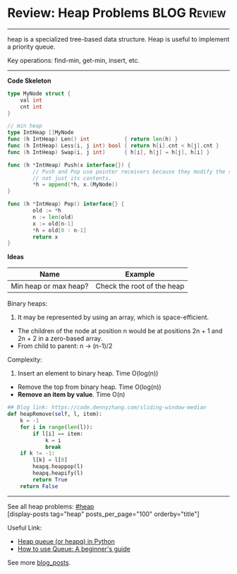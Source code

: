 * Review: Heap Problems                                         :BLOG:Review:
#+STARTUP: showeverything
#+OPTIONS: toc:nil \n:t ^:nil creator:nil d:nil
:PROPERTIES:
:type: heap, review
:END:
---------------------------------------------------------------------
heap is a specialized tree-based data structure. Heap is useful to implement a priority queue.

Key operations: find-min, get-min, insert, etc.
---------------------------------------------------------------------
*Code Skeleton*
#+BEGIN_SRC go
type MyNode struct {
    val int
    cnt int
}

// min heap
type IntHeap []MyNode
func (h IntHeap) Len() int           { return len(h) }
func (h IntHeap) Less(i, j int) bool { return h[i].cnt < h[j].cnt }
func (h IntHeap) Swap(i, j int)      { h[i], h[j] = h[j], h[i] }

func (h *IntHeap) Push(x interface{}) {
        // Push and Pop use pointer receivers because they modify the slice's length,
        // not just its contents.
        *h = append(*h, x.(MyNode))
}

func (h *IntHeap) Pop() interface{} {
        old := *h
        n := len(old)
        x := old[n-1]
        *h = old[0 : n-1]
        return x
}
#+END_SRC

*Ideas*
| Name                  | Example                    |
|-----------------------+----------------------------|
| Min heap or max heap? | Check the root of the heap |

Binary heaps:
1. It may be represented by using an array, which is space-efficient.
- The children of the node at position n would be at positions 2n + 1 and 2n + 2 in a zero-based array.
- From child to parent: n -> (n-1)/2

Complexity:
1. Insert an element to binary heap. Time O(log(n))
- Remove the top from binary heap. Time O(log(n))
- *Remove an item by value*. Time O(n)

#+BEGIN_SRC python
## Blog link: https://code.dennyzhang.com/sliding-window-median
def heapRemove(self, l, item):
    k = -1
    for i in range(len(l)):
        if l[i] == item:
            k = i
            break
    if k != -1:
        l[k] = l[0]
        heapq.heappop(l)
        heapq.heapify(l)
        return True
    return False
#+END_SRC
---------------------------------------------------------------------
See all heap problems: [[https://code.dennyzhang.com/tag/heap/][#heap]]
[display-posts tag="heap" posts_per_page="100" orderby="title"]

Useful Link: 
- [[url-external:https://www.geeksforgeeks.org/heap-queue-or-heapq-in-python/][Heap queue (or heapq) in Python]]
- [[url-external:https://www.pythoncentral.io/use-queue-beginners-guide/][How to use Queue: A beginner's guide]]

See more [[https://code.dennyzhang.com/?s=blog+posts][blog_posts]].

#+BEGIN_HTML
<div style="overflow: hidden;">
<div style="float: left; padding: 5px"> <a href="https://www.linkedin.com/in/dennyzhang001"><img src="https://www.dennyzhang.com/wp-content/uploads/sns/linkedin.png" alt="linkedin" /></a></div>
<div style="float: left; padding: 5px"><a href="https://github.com/DennyZhang"><img src="https://www.dennyzhang.com/wp-content/uploads/sns/github.png" alt="github" /></a></div>
<div style="float: left; padding: 5px"><a href="https://www.dennyzhang.com/slack" target="_blank" rel="nofollow"><img src="https://www.dennyzhang.com/wp-content/uploads/sns/slack.png" alt="slack"/></a></div>
</div>
#+END_HTML
